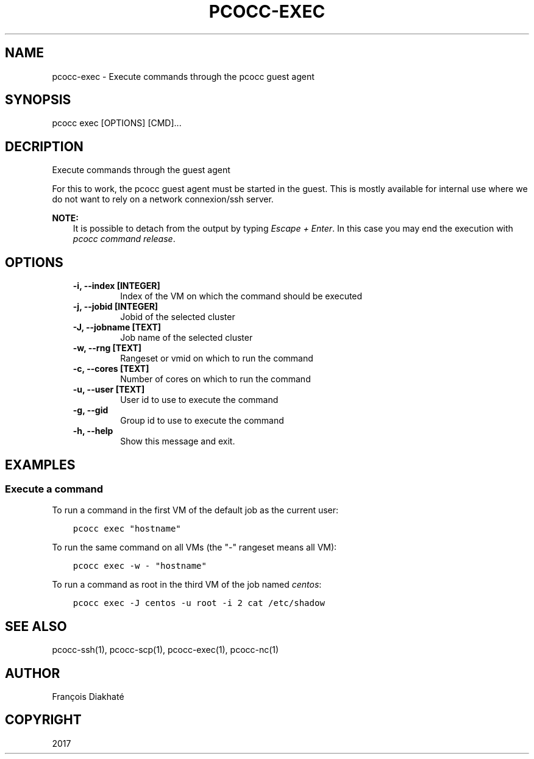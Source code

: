 .\" Man page generated from reStructuredText.
.
.TH "PCOCC-EXEC" "1" "Apr 23, 2019" "0.6.0" "pcocc"
.SH NAME
pcocc-exec \- Execute commands through the pcocc guest agent
.
.nr rst2man-indent-level 0
.
.de1 rstReportMargin
\\$1 \\n[an-margin]
level \\n[rst2man-indent-level]
level margin: \\n[rst2man-indent\\n[rst2man-indent-level]]
-
\\n[rst2man-indent0]
\\n[rst2man-indent1]
\\n[rst2man-indent2]
..
.de1 INDENT
.\" .rstReportMargin pre:
. RS \\$1
. nr rst2man-indent\\n[rst2man-indent-level] \\n[an-margin]
. nr rst2man-indent-level +1
.\" .rstReportMargin post:
..
.de UNINDENT
. RE
.\" indent \\n[an-margin]
.\" old: \\n[rst2man-indent\\n[rst2man-indent-level]]
.nr rst2man-indent-level -1
.\" new: \\n[rst2man-indent\\n[rst2man-indent-level]]
.in \\n[rst2man-indent\\n[rst2man-indent-level]]u
..
.SH SYNOPSIS
.sp
pcocc exec [OPTIONS] [CMD]...
.SH DECRIPTION
.sp
Execute commands through the guest agent
.sp
For this to work, the pcocc guest agent must be started in the guest. This is mostly available for internal use where we do not want to rely on a network connexion/ssh server.
.sp
\fBNOTE:\fP
.INDENT 0.0
.INDENT 3.5
It is possible to detach from the output by typing \fIEscape + Enter\fP\&.
In this case you may end the execution with \fIpcocc command release\fP\&.
.UNINDENT
.UNINDENT
.SH OPTIONS
.INDENT 0.0
.INDENT 3.5
.INDENT 0.0
.TP
.B \-i, \-\-index [INTEGER]
Index of the VM on which the command should be executed
.TP
.B \-j, \-\-jobid [INTEGER]
Jobid of the selected cluster
.TP
.B \-J, \-\-jobname [TEXT]
Job name of the selected cluster
.TP
.B \-w, \-\-rng [TEXT]
Rangeset or vmid on which to run the command
.TP
.B \-c, \-\-cores [TEXT]
Number of cores on which to run the command
.TP
.B \-u, \-\-user [TEXT]
User id to use to execute the command
.TP
.B \-g, \-\-gid
Group id to use to execute the command
.TP
.B \-h, \-\-help
Show this message and exit.
.UNINDENT
.UNINDENT
.UNINDENT
.SH EXAMPLES
.SS Execute a command
.sp
To run a command in the first VM of the default job as the current user:
.INDENT 0.0
.INDENT 3.5
.sp
.nf
.ft C
pcocc exec "hostname"
.ft P
.fi
.UNINDENT
.UNINDENT
.sp
To run the same command on all VMs (the "\-" rangeset means all VM):
.INDENT 0.0
.INDENT 3.5
.sp
.nf
.ft C
pcocc exec \-w \- "hostname"
.ft P
.fi
.UNINDENT
.UNINDENT
.sp
To run a command as root in the third VM of the job named \fIcentos\fP:
.INDENT 0.0
.INDENT 3.5
.sp
.nf
.ft C
pcocc exec \-J centos \-u root \-i 2 cat /etc/shadow
.ft P
.fi
.UNINDENT
.UNINDENT
.SH SEE ALSO
.sp
pcocc\-ssh(1), pcocc\-scp(1), pcocc\-exec(1), pcocc\-nc(1)
.SH AUTHOR
François Diakhaté
.SH COPYRIGHT
2017
.\" Generated by docutils manpage writer.
.
